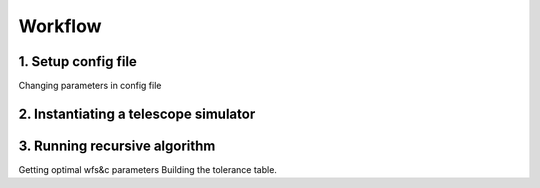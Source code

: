 .. _workflow:

=========
Workflow
=========


1. Setup config file
---------------------

Changing parameters in config file

2. Instantiating a telescope simulator
--------------------------------------


3. Running recursive algorithm
-------------------------------
Getting optimal wfs&c parameters
Building the tolerance table.